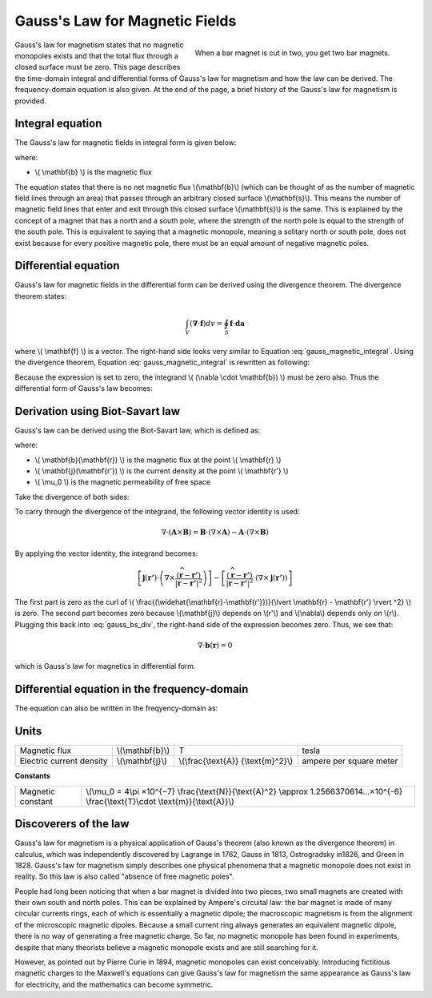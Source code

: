 .. _gauss_magnetic:

Gauss's Law for Magnetic Fields
===============================

.. figure:: images\BarMagnet.png
    :figwidth: 50%
    :align: right

    When a bar magnet is cut in two, you get two bar magnets.

 
Gauss's law for magnetism states that no magnetic monopoles exists and that the total flux through a closed surface must be zero. This page describes the time-domain integral and differential forms of Gauss's law for magnetism and how the law can be derived. The frequency-domain equation is also given. At the end of the page, a brief history of the Gauss's law for magnetism is provided.



Integral equation
-----------------

The Gauss's law for magnetic fields in integral form is given below:

.. math::
    \oint_S \mathbf{b} \cdot d\mathbf{a} =  0
    :label: gauss_magnetic_integral

where:

- \\( \\mathbf{b} \\) is the magnetic flux
    
The equation states that there is no net magnetic flux \\(\\mathbf{b}\\) (which can be thought of as the number of magnetic field lines through an area) that passes through an arbitrary closed surface \\(\\mathbf{s}\\). This means the number of magnetic field lines that enter and exit through this closed surface \\(\\mathbf{s}\\) is the same. This is explained by the concept of a magnet that has a north and a south pole, where the strength of the north pole is equal to the strength of the south pole. This is equivalent to saying that a magnetic monopole, meaning a solitary north or south pole, does not exist because for every positive magnetic pole, there must be an equal amount of negative magnetic poles.

Differential equation
---------------------
Gauss's law for magnetic fields in the differential form can be derived using the divergence theorem. The divergence theorem states:

.. math::
        \int_V (\mathbf{\nabla} \cdot \mathbf{f}) dv = \oint_S \mathbf{f} \cdot \mathbf{da}

where \\( \\mathbf{f} \\) is a vector. The right-hand side looks very similar to Equation :eq:`gauss_magnetic_integral`. Using the divergence theorem, Equation :eq:`gauss_magnetic_integral` is rewritten as following:

.. math::
        0 = \oint_S \mathbf{b} \cdot d\mathbf{a} = \int_V ( \nabla \cdot \mathbf{b} ) dv
        :label: gauss_magnetic_div_theorem

Because the expression is set to zero, the integrand \\( (\\nabla \\cdot \\mathbf{b}) \\) must be zero also. Thus the differential form of Gauss's law becomes:

.. math::
        \nabla \cdot \mathbf{b} = 0
        :label: gauss_magnetic_diff_time


Derivation using Biot-Savart law
--------------------------------
Gauss's law can be derived using the Biot-Savart law, which is defined as:

.. math::
        \mathbf{b}(\mathbf{r}) = \frac{\mu_0}{4\pi} \int_V \frac{(\mathbf{j} (\mathbf{r'}) dv) \times (\widehat{\mathbf{r}-\mathbf{r'}})}{\lvert \mathbf{r} - \mathbf{r'} \rvert ^2}
       :label: gauss_biot_savart 

where:

- \\( \\mathbf{b}(\\mathbf{r}) \\) is the magnetic flux at the point \\( \\mathbf{r} \\)
- \\( \\mathbf{j}(\\mathbf{r'}) \\) is the current density at the point \\( \\mathbf{r'} \\)
- \\( \\mu_0 \\) is the magnetic permeability of free space

Take the divergence of both sides:

.. math::
        \nabla \cdot \mathbf{b}(\mathbf{r}) = \frac{\mu_0}{4\pi} \int_V \nabla \cdot \frac{(\mathbf{j} (\mathbf{r'}) dv) \times (\widehat{\mathbf{r}-\mathbf{r'}})}{\lvert \mathbf{r} - \mathbf{r'} \rvert ^2}
        :label: gauss_bs_div

To carry through the divergence of the integrand, the following vector identity is used:

.. math::
        \nabla \cdot (\mathbf{A} \times \mathbf{B}) = \mathbf{B} \cdot (\nabla \times \mathbf{A}) - \mathbf{A} \cdot (\nabla \times \mathbf{B})

By applying the vector identity, the integrand becomes:

.. math::
        \left[ \mathbf{j} (\mathbf{r'}) \cdot \left( \nabla \times \frac{(\widehat{\mathbf{r}-\mathbf{r'}})}{\lvert \mathbf{r} - \mathbf{r'} \rvert ^2} \right) \right] - \left[ \frac{(\widehat{\mathbf{r}-\mathbf{r'}})}{\lvert \mathbf{r} - \mathbf{r'} \rvert ^2} \cdot \left( \nabla \times \mathbf{j} (\mathbf{r'}) \right) \right]

The first part is zero as the curl of \\( \\frac{(\\widehat{\\mathbf{r}-\\mathbf{r'}})}{\\lvert \\mathbf{r} - \\mathbf{r'} \\rvert ^2} \\) is zero. The second part becomes zero because \\(\\mathbf{j}\\) depends on \\(r'\\) and \\(\\nabla\\) depends only on \\(r\\). Plugging this back into :eq:`gauss_bs_div`, the right-hand side of the expression becomes zero. Thus, we see that:

.. math::
        \nabla \cdot \mathbf{b}(\mathbf{r}) = 0

which is Gauss's law for magnetics in differential form.

Differential equation in the frequency-domain
---------------------------------------------
The equation can also be written in the freqyency-domain as:

.. math::
        \nabla \cdot \mathbf{B} = 0
        :label: gauss_magnetic_diff_freq

Units
-----

+----------------------------+-------------------+---------------------+-------------------------+
|Magnetic flux               | \\(\\mathbf{b}\\) | T                   | tesla                   |
+----------------------------+-------------------+---------------------+-------------------------+
|Electric current density    | \\(\\mathbf{j}\\) |\\(\\frac{\\text{A}} | ampere per square meter |
|                            |                   |{\\text{m}^2}\\)     |                         |
+----------------------------+-------------------+---------------------+-------------------------+


**Constants** 

+--------------------------+-------------------------------------------------------------------------------------------------------------------------------------------+
| Magnetic constant        | \\(\\mu_0 = 4\\pi ×10^{−7} \\frac{\\text{N}}{\\text{A}^2} \\approx 1.2566370614...×10^{-6} \\frac{\\text{T}\\cdot \\text{m}}{\\text{A}}\\)|
+--------------------------+-------------------------------------------------------------------------------------------------------------------------------------------+

Discoverers of the law
----------------------

Gauss's law for magnetism is a physical application of Gauss's theorem (also known as the divergence theorem) in calculus, which was independently discovered by Lagrange in 1762, Gauss in 1813, Ostrogradsky in1826, and Green in 1828. Gauss's law for magnetism simply describes one physical phenomena that a magnetic monopole does not exist in reality. So this law is also called "absence of free magnetic poles".

People had long been noticing that when a bar magnet is divided into two pieces, two small magnets are created with their own south and north poles. This can be explained by Ampere's circuital law: the bar magnet is made of many circular currents rings, each of which is essentially a magnetic dipole; the macroscopic magnetism is from the alignment of the microscopic magnetic dipoles. Because a small current ring always generates an equivalent magnetic dipole, there is no way of generating a free magnetic charge. So far, no magnetic monopole has been found in experiments, despite that many theorists believe a magnetic monopole exists and are still searching for it.

However, as pointed out by Pierre Curie in 1894, magnetic monopoles can exist conceivably. Introducing fictitious magnetic charges to the Maxwell's equations can give Gauss's law for magnetism the same appearance as Gauss's law for electricity, and the mathematics can become symmetric.
